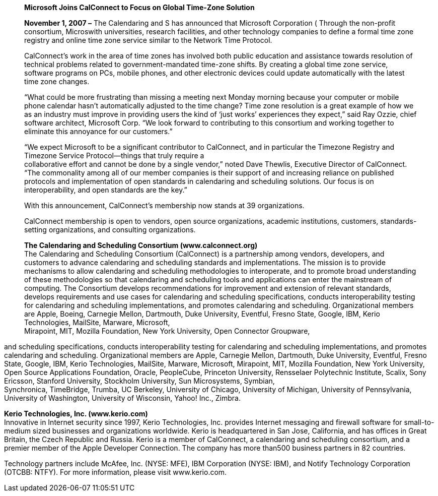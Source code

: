 ____
*Microsoft Joins CalConnect to Focus on Global Time-Zone Solution*

*November 1, 2007 –* The Calendaring and S has announced that Microsoft
Corporation ( Through the non-profit consortium, Microswith
universities, research facilities, and other technology companies to
define a formal time zone registry and online time zone service similar
to the Network Time Protocol.

CalConnect’s work in the area of time zones has involved both public
education and assistance towards resolution of technical problems
related to government-mandated time-zone shifts. By creating a global
time zone service, software programs on PCs, mobile phones, and other
electronic devices could update automatically with the latest time zone
changes.

“What could be more frustrating than missing a meeting next Monday
morning because your computer or mobile phone calendar hasn’t
automatically adjusted to the time change? Time zone resolution is a
great example of how we as an industry must improve in providing users
the kind of ‘just works’ experiences they expect,” said Ray Ozzie, chief
software architect, Microsoft Corp. “We look forward to contributing to
this consortium and working together to eliminate this annoyance for our
customers.”

“We expect Microsoft to be a significant contributor to CalConnect, and
in particular the Timezone Registry and Timezone Service Protocol—things
that truly require a +
collaborative effort and cannot be done by a single vendor,” noted Dave
Thewlis, Executive Director of CalConnect. “The commonality among all of
our member companies is their support of and increasing reliance on
published protocols and implementation of open standards in calendaring
and scheduling solutions. Our focus is on interoperability, and open
standards are the key.”

With this announcement, CalConnect’s membership now stands at 39
organizations.

CalConnect membership is open to vendors, open source organizations,
academic institutions, customers, standards-setting organizations, and
consulting organizations.

*The Calendaring and Scheduling Consortium (www.calconnect.org)* +
The Calendaring and Scheduling Consortium (CalConnect) is a partnership
among vendors, developers, and customers to advance calendaring and
scheduling standards and implementations. The mission is to provide
mechanisms to allow calendaring and scheduling methodologies to
interoperate, and to promote broad understanding of these methodologies
so that calendaring and scheduling tools and applications can enter the
mainstream of computing. The Consortium develops recommendations for
improvement and extension of relevant standards, develops requirements
and use cases for calendaring and scheduling specifications, conducts
interoperability testing for calendaring and scheduling implementations,
and promotes calendaring and scheduling. Organizational members are
Apple, Boeing, Carnegie Mellon, Dartmouth, Duke University, Eventful,
Fresno State, Google, IBM, Kerio Technologies, MailSite, Marware,
Microsoft, +
Mirapoint, MIT, Mozilla Foundation, New York University, Open Connector
Groupware,
____

and scheduling specifications, conducts interoperability testing for
calendaring and scheduling implementations, and promotes calendaring and
scheduling. Organizational members are Apple, Carnegie Mellon,
Dartmouth, Duke University, Eventful, Fresno State, Google, IBM, Kerio
Technologies, MailSite, Marware, Microsoft, Mirapoint, MIT, Mozilla
Foundation, New York University, Open Source Applications Foundation,
Oracle, PeopleCube, Princeton University, Rensselaer Polytechnic
Institute, Scalix, Sony Ericsson, Stanford University, Stockholm
University, Sun Microsystems, Symbian, +
Synchronica, TimeBridge, Trumba, UC Berkeley, University of Chicago,
University of Michigan, University of Pennsylvania, University of
Washington, University of Wisconsin, Yahoo! Inc., Zimbra.

*Kerio Technologies, Inc. (www.kerio.com)* +
Innovative in Internet security since 1997, Kerio Technologies, Inc.
provides Internet messaging and firewall software for small-to-medium
sized businesses and organizations worldwide. Kerio is headquartered in
San Jose, California, and has offices in Great Britain, the Czech
Republic and Russia. Kerio is a member of CalConnect, a calendaring and
scheduling consortium, and a premier member of the Apple Developer
Connection. The company has more than500 business partners in 82
countries.

Technology partners include McAfee, Inc. (NYSE: MFE), IBM Corporation
(NYSE: IBM), and Notify Technology Corporation (OTCBB: NTFY). For more
information, please visit www.kerio.com.
